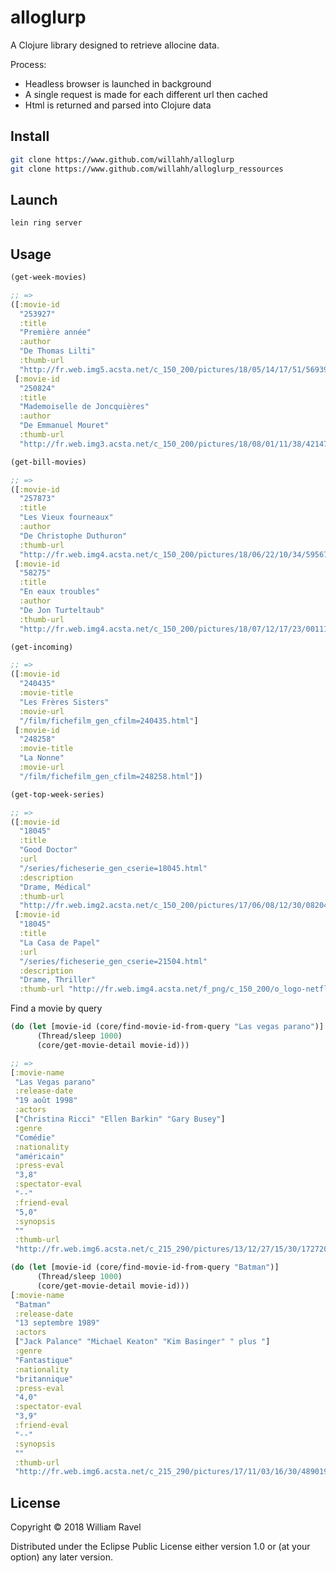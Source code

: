 * alloglurp

A Clojure library designed to retrieve allocine data.

Process:
 - Headless browser is launched in background
 - A single request is made for each different url then cached
 - Html is returned and parsed into Clojure data

** Install
#+BEGIN_SRC sh
git clone https://www.github.com/willahh/alloglurp
git clone https://www.github.com/willahh/alloglurp_ressources
#+END_SRC

** Launch
#+BEGIN_SRC sh
lein ring server
#+END_SRC



** Usage
#+BEGIN_SRC clojure
  (get-week-movies)

  ;; =>
  ([:movie-id
    "253927"
    :title
    "Première année"
    :author
    "De Thomas Lilti"
    :thumb-url
    "http://fr.web.img5.acsta.net/c_150_200/pictures/18/05/14/17/51/5693900.jpg"]
   [:movie-id
    "250824"
    :title
    "Mademoiselle de Joncquières"
    :author
    "De Emmanuel Mouret"
    :thumb-url
    "http://fr.web.img3.acsta.net/c_150_200/pictures/18/08/01/11/38/4214720.jpg"])
#+END_SRC


#+BEGIN_SRC clojure
  (get-bill-movies)

  ;; =>
  ([:movie-id
    "257873"
    :title
    "Les Vieux fourneaux"
    :author
    "De Christophe Duthuron"
    :thumb-url
    "http://fr.web.img4.acsta.net/c_150_200/pictures/18/06/22/10/34/5956729.jpg"]
   [:movie-id
    "58275"
    :title
    "En eaux troubles"
    :author
    "De Jon Turteltaub"
    :thumb-url
    "http://fr.web.img4.acsta.net/c_150_200/pictures/18/07/12/17/23/0011138.jpg"])
  #+END_SRC



#+BEGIN_SRC clojure
  (get-incoming)

  ;; =>
  ([:movie-id
    "240435"
    :movie-title
    "Les Frères Sisters"
    :movie-url
    "/film/fichefilm_gen_cfilm=240435.html"]
   [:movie-id
    "248258"
    :movie-title
    "La Nonne"
    :movie-url
    "/film/fichefilm_gen_cfilm=248258.html"])

#+END_SRC



#+BEGIN_SRC clojure
  (get-top-week-series)

  ;; =>
  ([:movie-id
    "18045"
    :title
    "Good Doctor"
    :url
    "/series/ficheserie_gen_cserie=18045.html"
    :description
    "Drame, Médical"
    :thumb-url
    "http://fr.web.img2.acsta.net/c_150_200/pictures/17/06/08/12/30/082048.jpg"]
   [:movie-id
    "18045"
    :title
    "La Casa de Papel"
    :url
    "/series/ficheserie_gen_cserie=21504.html"
    :description
    "Drame, Thriller"
    :thumb-url "http://fr.web.img4.acsta.net/f_png/c_150_200/o_logo-netflix-n.png_5_se/pictures/17/05/03/08/45/266320.jpg?coixp=50&coiyp=40"])
#+END_SRC


Find a movie by query
#+BEGIN_SRC clojure
  (do (let [movie-id (core/find-movie-id-from-query "Las vegas parano")]
        (Thread/sleep 1000)
        (core/get-movie-detail movie-id)))

  ;; =>
  [:movie-name
   "Las Vegas parano"
   :release-date
   "19 août 1998"
   :actors
   ["Christina Ricci" "Ellen Barkin" "Gary Busey"]
   :genre
   "Comédie"
   :nationality
   "américain"
   :press-eval
   "3,8"
   :spectator-eval
   "--"
   :friend-eval
   "5,0"
   :synopsis
   ""
   :thumb-url
   "http://fr.web.img6.acsta.net/c_215_290/pictures/13/12/27/15/30/172720.jpg"]
#+END_SRC

#+BEGIN_SRC clojure
  (do (let [movie-id (core/find-movie-id-from-query "Batman")]
        (Thread/sleep 1000)
        (core/get-movie-detail movie-id)))
  [:movie-name
   "Batman"
   :release-date
   "13 septembre 1989"
   :actors
   ["Jack Palance" "Michael Keaton" "Kim Basinger" " plus "]
   :genre
   "Fantastique"
   :nationality
   "britannique"
   :press-eval
   "4,0"
   :spectator-eval
   "3,9"
   :friend-eval
   "--"
   :synopsis
   ""
   :thumb-url
   "http://fr.web.img6.acsta.net/c_215_290/pictures/17/11/03/16/30/4890192.jpg"]
#+END_SRC

** License

Copyright © 2018 William Ravel

Distributed under the Eclipse Public License either version 1.0 or (at
your option) any later version.





